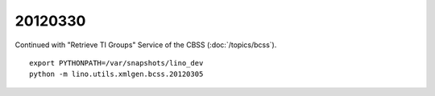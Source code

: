 20120330
========

Continued with "Retrieve TI Groups" Service of the CBSS 
(:doc:`/topics/bcss`).


::

  export PYTHONPATH=/var/snapshots/lino_dev
  python -m lino.utils.xmlgen.bcss.20120305
  